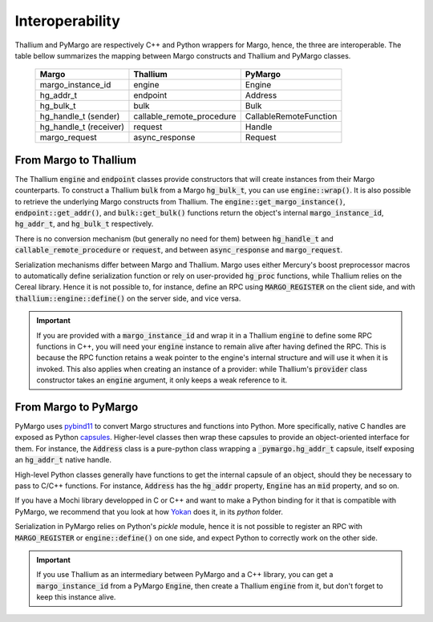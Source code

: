 Interoperability
================

Thallium and PyMargo are respectively C++ and Python wrappers for Margo,
hence, the three are interoperable. The table bellow summarizes the mapping
between Margo constructs and Thallium and PyMargo classes.


 ========================= ============================ =========================
  Margo                     Thallium                     PyMargo
 ========================= ============================ =========================
  margo_instance_id         engine                       Engine
  hg_addr_t                 endpoint                     Address
  hg_bulk_t                 bulk                         Bulk
  hg_handle_t (sender)      callable_remote_procedure    CallableRemoteFunction
  hg_handle_t (receiver)    request                      Handle
  margo_request             async_response               Request
 ========================= ============================ =========================


From Margo to Thallium
----------------------

The Thallium :code:`engine` and :code:`endpoint` classes provide
constructors that will create instances from their Margo counterparts.
To construct a Thallium :code:`bulk` from a Margo :code:`hg_bulk_t`,
you can use :code:`engine::wrap()`.  It is also possible to retrieve the
underlying Margo constructs from Thallium.
The :code:`engine::get_margo_instance()`,
:code:`endpoint::get_addr()`, and :code:`bulk::get_bulk()` functions return the
object's internal :code:`margo_instance_id`, :code:`hg_addr_t`, and
:code:`hg_bulk_t` respectively.

There is no conversion mechanism (but generally no need for them)
between :code:`hg_handle_t` and :code:`callable_remote_procedure` or
:code:`request`, and between :code:`async_response` and
:code:`margo_request`.

Serialization mechanisms differ between Margo and Thallium. Margo
uses either Mercury's boost preprocessor macros to automatically define
serialization function or rely on user-provided :code:`hg_proc` functions,
while Thallium relies on the Cereal library. Hence it is not possible to,
for instance, define an RPC using :code:`MARGO_REGISTER` on the client side,
and with :code:`thallium::engine::define()` on the server side, and vice versa.

.. important::
   If you are provided with a :code:`margo_instance_id` and wrap it in
   a Thallium :code:`engine` to define some RPC functions in C++, you will
   need your :code:`engine` instance to remain alive after having defined
   the RPC. This is because the RPC function retains a weak pointer to
   the engine's internal structure and will use it when it is invoked.
   This also applies when creating an instance of a provider: while
   Thallium's :code:`provider` class constructor  takes an :code:`engine`
   argument, it only keeps a weak reference to it.


From Margo to PyMargo
---------------------

PyMargo uses `pybind11 <https://pybind11.readthedocs.io>`_ to convert Margo
structures and functions into Python. More specifically, native C handles
are exposed as Python `capsules <https://docs.python.org/3/c-api/capsule.html>`_.
Higher-level classes then wrap these capsules to provide an object-oriented
interface for them. For instance, the :code:`Address` class is a pure-python
class wrapping a :code:`_pymargo.hg_addr_t` capsule, itself exposing an
:code:`hg_addr_t` native handle.

High-level Python classes generally have functions to get the internal
capsule of an object, should they be necessary to pass to C/C++ functions.
For instance, :code:`Address` has the :code:`hg_addr` property, :code:`Engine`
has an :code:`mid` property, and so on.

If you have a Mochi library developped in C or C++ and want to make a Python
binding for it that is compatible with PyMargo, we recommend that you look at
how `Yokan <https://github.com/mochi-hpc/mochi-yokan>`_ does it, in its `python`
folder.

Serialization in PyMargo relies on Python's `pickle` module, hence it is
not possible to register an RPC with :code:`MARGO_REGISTER` or :code:`engine::define()`
on one side, and expect Python to correctly work on the other side.

.. important::
   If you use Thallium as an intermediary between PyMargo and a C++ library,
   you can get a :code:`margo_instance_id` from a PyMargo :code:`Engine`,
   then create a Thallium :code:`engine` from it, but don't forget to keep this
   instance alive.
